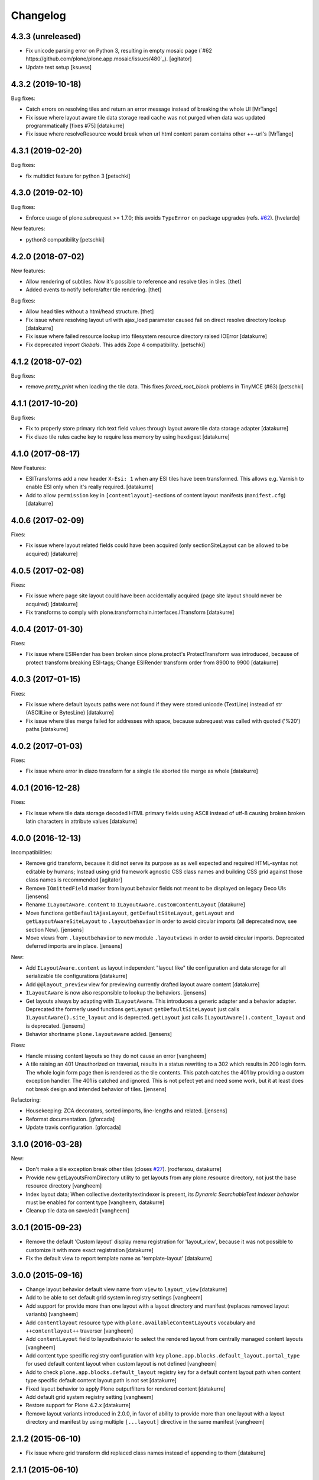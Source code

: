 Changelog
=========

4.3.3 (unreleased)
------------------

- Fix unicode parsing error on Python 3, resulting in empty mosaic page (`#62 https://github.com/plone/plone.app.mosaic/issues/480`_).
  [agitator]

- Update test setup 
  [ksuess]


4.3.2 (2019-10-18)
------------------

Bug fixes:

- Catch errors on resolving tiles and return an error message instead of breaking the whole UI
  [MrTango]

- Fix issue where layout aware tile data storage read cache was not purged when
  data was updated programmatically [fixes #75]
  [datakurre]

- Fix issue where resolveResource would break when url html content param contains other ++-url's
  [MrTango]

4.3.1 (2019-02-20)
------------------

Bug fixes:

- fix multidict feature for python 3
  [petschki]


4.3.0 (2019-02-10)
------------------

Bug fixes:

- Enforce usage of plone.subrequest >= 1.7.0;
  this avoids ``TypeError`` on package upgrades (refs. `#62 <https://github.com/plone/plone.app.blocks/issues/62>`_).
  [hvelarde]

New features:

- python3 compatibility
  [petschki]

4.2.0 (2018-07-02)
------------------

New features:

- Allow rendering of subtiles.
  Now it's possible to reference and resolve tiles in tiles.
  [thet]

- Added events to notify before/after tile rendering.
  [thet]

Bug fixes:

- Allow head tiles without a html/head structure.
  [thet]

- Fix issue where resolving layout url with ajax_load parameter caused fail
  on direct resolve directory lookup
  [datakurre]

- Fix issue where failed resource lookup into filesystem resource directory
  raised IOError
  [datakurre]

- Fix deprecated `import Globals`. This adds Zope 4 compatibility.
  [petschki]


4.1.2 (2018-07-02)
------------------

Bug fixes:

- remove `pretty_print` when loading the tile data.
  This fixes `forced_root_block` problems in TinyMCE (#63)
  [petschki]


4.1.1 (2017-10-20)
------------------

Bug fixes:

- Fix to properly store primary rich text field values through layout aware
  tile data storage adapter
  [datakurre]

- Fix diazo tile rules cache key to require less memory by using hexdigest
  [datakurre]


4.1.0 (2017-08-17)
------------------

New Features:

- ESITransforms add a new header ``X-Esi: 1`` when any ESI tiles have
  been transformed. This allows e.g. Varnish to enable ESI only when
  it's really required.
  [datakurre]

- Add to allow ``permission`` key in ``[contentlayout]``-sections of content
  layout manifests (``manifest.cfg``)
  [datakurre]


4.0.6 (2017-02-09)
------------------

Fixes:

- Fix issue where layout related fields could have been acquired
  (only sectionSiteLayout can be allowed to be acquired)
  [datakurre]


4.0.5 (2017-02-08)
------------------

Fixes:

- Fix issue where page site layout could have been accidentally acquired
  (page site layout should never be acquired)
  [datakurre]

- Fix transforms to comply with
  plone.transformchain.interfaces.ITransform
  [datakurre]


4.0.4 (2017-01-30)
------------------

Fixes:

- Fix issue where ESIRender has been broken since plone.protect's
  ProtectTransform was introduced, because of protect transform breaking
  ESI-tags; Change ESIRender transform order from 8900 to 9900
  [datakurre]

4.0.3 (2017-01-15)
------------------

Fixes:

- Fix issue where default layouts paths were not found if they were stored
  unicode (TextLine) instead of str (ASCIILine or BytesLine)
  [datakurre]

- Fix issue where tiles merge failed for addresses with space, because
  subrequest was called with quoted ('%20') paths
  [datakurre]


4.0.2 (2017-01-03)
------------------

Fixes:

- Fix issue where error in diazo transform for a single tile aborted tile
  merge as whole
  [datakurre]


4.0.1 (2016-12-28)
------------------

Fixes:

- Fix issue where tile data storage decoded HTML primary fields
  using ASCII instead of utf-8 causing broken broken latin
  characters in attribute values
  [datakurre]


4.0.0 (2016-12-13)
------------------

Incompatibilities:

- Remove grid transform, because it did not serve its purpose as as well
  expected and required HTML-syntax not editable by humans; Instead using
  grid framework agnostic CSS class names and building CSS grid against
  those class names is recommended
  [agitator]

- Remove ``IOmittedField`` marker from layout behavior fields not meant to be
  displayed on legacy Deco UIs
  [jensens]

- Rename ``ILayoutAware.content`` to ``ILayoutAware.customContentLayout``
  [datakurre]

- Move functions ``getDefaultAjaxLayout``, ``getDefaultSiteLayout``,
  ``getLayout`` and ``getLayoutAwareSiteLayout`` to ``.layoutbehavior`` in
  order to avoid circular imports (all deprecated now, see section New).
  [jensens]

- Move views from ``.layoutbehavior`` to new module ``.layoutviews`` in order
  to avoid circular imports.  Deprecated deferred imports are in place.
  [jensens]

New:

- Add ``ILayoutAware.content`` as layout independent "layout like" tile
  configuration and data storage for all serializable tile configurations
  [datakurre]

- Add ``@@layout_preview`` view for previewing currently drafted layout aware
  content
  [datakurre]

- ``ILayoutAware`` is now also responsible to lookup the behaviors.
  [jensens]

- Get layouts always by adapting with ``ILayoutAware``.  This introduces a
  generic adapter and a behavior adapter.  Deprecated the formerly used functions
  ``getLayout`` ``getDefaultSiteLayout`` just calls
  ``ILayoutAware().site_layout`` and is deprected.  ``getLayout`` just calls
  ``ILayoutAware().content_layout`` and is deprecated.
  [jensens]

- Behavior shortname ``plone.layoutaware`` added.
  [jensens]

Fixes:

- Handle missing content layouts so they do not cause an error
  [vangheem]

- A tile raising an 401 Unauthorized on traversal,
  results in a status rewriting to a 302 which results in 200 login form.
  The whole login form page then is rendered as the tile contents.
  This patch catches the 401 by providing a custom exception handler.
  The 401 is catched and ignored. This is not pefect yet and need some work,
  but it at least does not break design and intended behavior of tiles.
  [jensens]

Refactoring:

- Housekeeping: ZCA decorators, sorted imports, line-lengths and related.
  [jensens]

- Reformat documentation.
  [gforcada]

- Update travis configuration.
  [gforcada]


3.1.0 (2016-03-28)
------------------

New:

- Don't make a tile exception break other tiles (closes `#27`_).
  [rodfersou, datakurre]

- Provide new getLayoutsFromDirectory utility to get layouts from any
  plone.resource directory, not just the base resource directory
  [vangheem]

- Index layout data; When collective.dexteritytextindexer is present,
  its *Dynamic SearchableText indexer behavior* must be enabled for content
  type
  [vangheem, datakurre]

- Cleanup tile data on save/edit
  [vangheem]


3.0.1 (2015-09-23)
------------------

- Remove the default 'Custom layout' display menu registration for
  'layout_view', because it was not possible to customize it with more exact
  registration
  [datakurre]

- Fix the default view to report template name as 'template-layout'
  [datakurre]


3.0.0 (2015-09-16)
------------------

- Change layout behavior default view name from ``view`` to ``layout_view``
  [datakurre]

- Add to be able to set default grid system in registry settings
  [vangheem]

- Add support for provide more than one layout with a layout directory
  and manifest (replaces removed layout variants)
  [vangheem]

- Add ``contentlayout`` resource type with ``plone.availableContentLayouts``
  vocabulary and ``++contentlayout++`` traverser
  [vangheem]

- Add ``contentLayout`` field to layoutbehavior to select the rendered layout
  from centrally managed content layouts
  [vangheem]

- Add content type specific registry configuration with key
  ``plone.app.blocks.default_layout.portal_type`` for used default content
  layout when custom layout is not defined
  [vangheem]

- Add to check ``plone.app.blocks.default_layout`` registry key for a default
  content layout path when content type specific default content layout path is
  not set
  [datakurre]

- Fixed layout behavior to apply Plone outputfilters for rendered content
  [datakurre]

- Add default grid system registry setting
  [vangheem]

- Restore support for Plone 4.2.x
  [datakurre]

- Remove layout variants introduced in 2.0.0, in favor of ability to
  provide more than one layout with a layout directory and manifest by
  using multiple ``[...layout]`` directive in the same manifest
  [vangheem]


2.1.2 (2015-06-10)
------------------

- Fix issue where grid transform did replaced class names instead of appending
  to them
  [datakurre]


2.1.1 (2015-06-10)
------------------

- Fix BS3 grid transform to only introduce offset when the tile position is
  greater than the current position in the current row
  [datakurre]

- Fix issue where tiles with empty response or syntax error broke tiles
  transform (add to log syntax errors instead)
  [datakurre]


2.1.0 (2015-05-25)
------------------

- Add support for indexing layout field into SearchableText index when
  collective.dexteritytextindexer is installed and its Dynamic SearchableText
  indexer behavior is enabled for the indexed content type with Layout support
  behavior
  [datakurre]


2.0.0 (2015-04-21)
------------------

- Fix package dependencies; remove dependency on unittest2.
  [hvelarde]

- Change blocks transforms to be opt-in for only published objects e.g. views
  or requests with IBlocksTransformEnabled (marker) interface [fixes #11]
  [datakurre]

- Change tags with data-tiles-attrs to be completely replaced (by
  replace_with_children instad of replace_content) to restore original
  design and support for site layout tiles in HTML document head tag
  [datakurre]

- Change default site layout to be optional by adding an implicit
  main_template-based site layout when the default site layout is not set
  [datakurre]

- Change to retry resolveResources with 301 or 302 response when redirect
  location is for the same site
  [datakurre]

- Add support for AJAX site layout for requests with ``ajax_load`` parameter
  either by getting a layout from a reqistry key ``plone.defaultAjaxLayout``
  or by using an implicit main_template-based AJAX layout
  [simahawk, datakurre]

- Add extensible CSS grid transform with built-in transforms for Deco
  and Bootstrap 3 grid systems
  [bloodbare, ACatila]

  .. code:: xml

     <utility
         provides=".gridsystem.IGridSystem"
         component=".gridsystem.DecoGridSystem"
         name="deco"
         />

  .. code:: html

     <html data-gridsystem="deco">
       ...
       <div data-grid='{"type": "row"}'>
         <div data-grid='{"type": "cell",
                          "info": {"xs": "false",
                                   "sm": "False",
                                   "lg": "True",
                          "pos": {"x":1,
                                  "width": 12}}}'>
          </div>
       </div>
     </html>

  .. code:: html

     <div class="row">
        <div class="cell position-1 width-12">
        </div>
     </div>

- Add default view for ILayoutAware content and register a localizable display
  menu item called *Custom layout* for it when *plone.app.contentmenu* is
  present
  [datakurre]

- Add Layout-fieldset for ILayoutAware behavior
  [datakurre]

- Add support to use the whole tile as its body when both head and body tags
  are missing (add support for using Dexterithy display widgets as tiles)
  [datakurre]

- Add support for layout variants (for supporting multiple layouts in a single
  resource folder)
  [datakurre]

  .. code:: ini

     [sitelayout]
     ...

     [sitelayout:variants]
     document_layout = document.html

- Add experimental support for tile-specific Diazo-rules
  with data-attribute ``data-rules="/++sitelayout++name/rules.xml"``.
  [datakurre]

- Fix issue with tile without body-tag breaking the tile composition (fixes
  issues with some p.a.standardtiles returning only <html/> in some conditions)
  [datakurre]

- Fix issue where <![CDATA[...]]> block was quoted (and therefore broken) by
  lxml serializer
  [datakurre]

- Fix issue where XML parser dropped head for layout with CRLF-endings
  [datakurre]

- Fix plone.app.blocks re-install to not reset existing plone.defaultSiteLayout
  and plone.defaultAjaxLayout settings (by setting the values in a custom
  setuphandler)
  [datakurre]

- Fix and update tests, PEP8
  [gyst, datakurre, gforcada]

- Fix to set the merging request flag before testing the merge results to allow
  staticly placed tiles in content templates to be rendered properly.
  [cewing]

- Solve issue with VHM and tile rendering. Fixes
  https://dev.plone.org/ticket/13581 [ericof]

- Add z3c.autoinclude support
  [cdw9, calvinhp]


1.1 (2012-12-17)
----------------

- make sure to use correct url of tile
  [vangheem]

- handle not found errors while rendering tiles so layout
  isn't borked
  [vangheem]


1.0 (2012-06-23)
----------------

- initial release.
  [garbas]

.. _`#27`: https://github.com/plone/plone.app.blocks/issues/27
